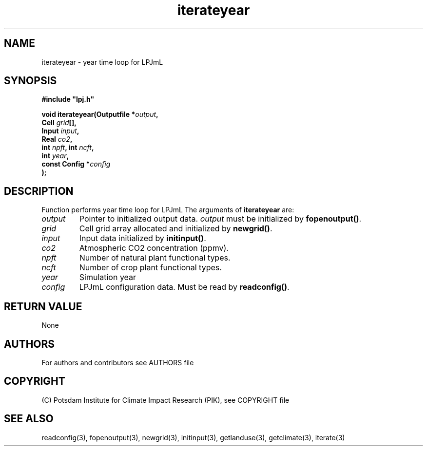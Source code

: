 .TH iterateyear 3  "version 5.6.3" "LPJmL programmers manual"
.SH NAME
iterateyear \- year time loop for LPJmL
.SH SYNOPSIS
.nf
\fB#include "lpj.h"

void iterateyear(Outputfile *\fIoutput\fB,
                 Cell \fIgrid\fB[],
                 Input \fIinput\fB,
                 Real \fIco2\fB,
                 int \fInpft\fB, int \fIncft\fB,           
                 int \fIyear\fB,   
                 const Config *\fIconfig\fB
                );\fP

.fi
.SH DESCRIPTION
Function performs year time loop for LPJmL
The arguments of \fBiterateyear\fP are:
.TP
.I output
Pointer to initialized output data. \fIoutput\fP must be initialized by \fBfopenoutput()\fP.
.TP
.I grid
Cell grid array allocated and initialized by \fBnewgrid()\fP.
.TP
.I input
Input data initialized by \fBinitinput()\fP.
.TP
.I co2
Atmospheric CO2 concentration (ppmv).
.TP
.I npft
Number of natural plant functional types.
.TP
.I ncft
Number of crop plant functional types.
.TP
.I year
Simulation year
.TP
.I config
LPJmL configuration data. Must be read by \fBreadconfig()\fP.
.SH RETURN VALUE
None

.SH AUTHORS

For authors and contributors see AUTHORS file

.SH COPYRIGHT

(C) Potsdam Institute for Climate Impact Research (PIK), see COPYRIGHT file

.SH SEE ALSO
readconfig(3), fopenoutput(3), newgrid(3), initinput(3), getlanduse(3), getclimate(3), iterate(3)
